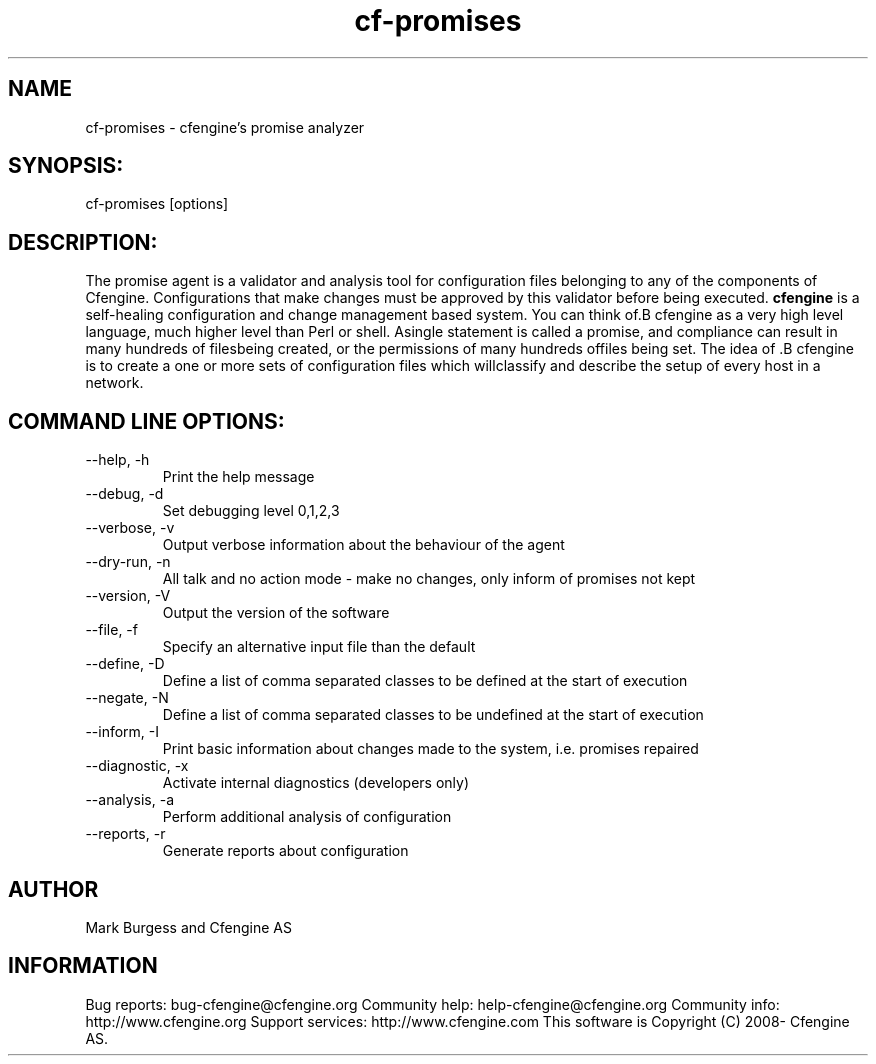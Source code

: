 .TH cf-promises 8 "Maintenance Commands"
.SH NAME
cf-promises - cfengine's promise analyzer

.SH SYNOPSIS:

 cf-promises [options]

.SH DESCRIPTION:

The promise agent is a validator and analysis tool for
configuration files belonging to any of the components
of Cfengine. Configurations that make changes must be
approved by this validator before being executed.
.B cfengine
is a self-healing configuration and change management based system. You can think of.B cfengine
as a very high level language, much higher level than Perl or shell. Asingle statement is called a promise, and compliance can result in many hundreds of filesbeing created, or the permissions of many hundreds offiles being set. The idea of .B cfengine
is to create a one or more sets of configuration files which willclassify and describe the setup of every host in a network.
.SH COMMAND LINE OPTIONS:
.IP "--help, -h"
Print the help message
.IP "--debug, -d" value
Set debugging level 0,1,2,3
.IP "--verbose, -v"
Output verbose information about the behaviour of the agent
.IP "--dry-run, -n"
All talk and no action mode - make no changes, only inform of promises not kept
.IP "--version, -V"
Output the version of the software
.IP "--file, -f" value
Specify an alternative input file than the default
.IP "--define, -D" value
Define a list of comma separated classes to be defined at the start of execution
.IP "--negate, -N" value
Define a list of comma separated classes to be undefined at the start of execution
.IP "--inform, -I"
Print basic information about changes made to the system, i.e. promises repaired
.IP "--diagnostic, -x"
Activate internal diagnostics (developers only)
.IP "--analysis, -a"
Perform additional analysis of configuration
.IP "--reports, -r"
Generate reports about configuration
.SH AUTHOR
Mark Burgess and Cfengine AS
.SH INFORMATION

Bug reports: bug-cfengine@cfengine.org
.pp
Community help: help-cfengine@cfengine.org
.pp
Community info: http://www.cfengine.org
.pp
Support services: http://www.cfengine.com
.pp
This software is Copyright (C) 2008- Cfengine AS.

